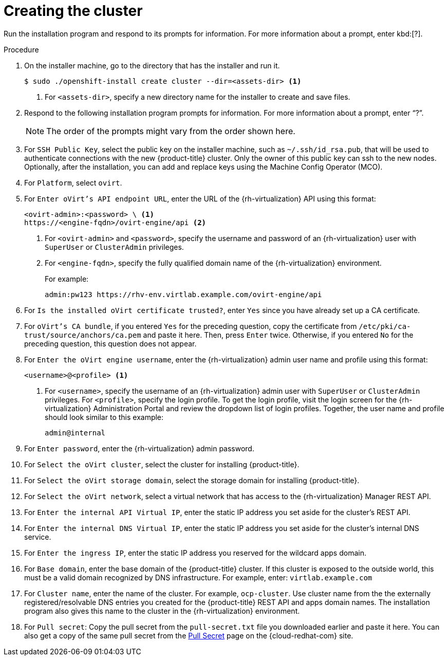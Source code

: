 // Module included in the following assemblies:
//
// * installing/installing_rhv/installing-rhv-default.adoc

[id="installing-rhv-creating-the-cluster_{context}"]
= Creating the cluster

Run the installation program and respond to its prompts for information. For more information about a prompt, enter kbd:[?].

.Procedure
. On the installer machine, go to the directory that has the installer and run it.
+
----
$ sudo ./openshift-install create cluster --dir=<assets-dir> <1>
----
<1> For `<assets-dir>`, specify a new directory name for the installer to create and save files.
+
. Respond to the following installation program prompts for information. For more information about a prompt, enter “?”.
+
[NOTE]
====
The order of the prompts might vary from the order shown here.
====
+
. For `SSH Public Key`, select the public key on the installer machine, such as `~/.ssh/id_rsa.pub`, that will be used to authenticate connections with the new {product-title} cluster. Only the owner of this public key can ssh to the new nodes. Optionally, after the installation, you can add and replace keys using the Machine Config Operator (MCO).
. For `Platform`, select `ovirt`.
. For `Enter oVirt's API endpoint URL`, enter the URL of the {rh-virtualization} API using this format:
+
----
<ovirt-admin>:<password> \ <1>
https://<engine-fqdn>/ovirt-engine/api <2>
----
<1> For `<ovirt-admin>` and `<password>`, specify the username and password of an {rh-virtualization} user with `SuperUser` or `ClusterAdmin` privileges.
<2> For `<engine-fqdn>`, specify the fully qualified domain name of the {rh-virtualization} environment.
+
For example:
+
----
admin:pw123 https://rhv-env.virtlab.example.com/ovirt-engine/api
----
+
. For `Is the installed oVirt certificate trusted?`, enter `Yes` since you have already set up a CA certificate.
. For `oVirt's CA bundle`, if you entered `Yes` for the preceding question, copy the certificate from `/etc/pki/ca-trust/source/anchors/ca.pem` and paste it here. Then, press `Enter` twice. Otherwise, if you entered `No` for the preceding question, this question does not appear.
. For `Enter the oVirt engine username`, enter the {rh-virtualization} admin user name and profile using this format:
+
----
<username>@<profile> <1>
----
<1> For `<username>`, specify the username of an {rh-virtualization} admin user with `SuperUser` or `ClusterAdmin` privileges. For `<profile>`, specify the login profile. To get the login profile, visit the login screen for the {rh-virtualization} Administration Portal and review the dropdown list of login profiles. Together, the user name and profile should look similar to this example:
+
----
admin@internal
----
+
. For `Enter password`, enter the {rh-virtualization} admin password.
. For `Select the oVirt cluster`, select the cluster for installing {product-title}.
. For `Select the oVirt storage domain`, select the storage domain for installing {product-title}.
. For `Select the oVirt network`, select a virtual network that has access to the {rh-virtualization} Manager REST API.
. For `Enter the internal API Virtual IP`, enter the static IP address you set aside for the cluster’s REST API.
. For `Enter the internal DNS Virtual IP`, enter the static IP address you set aside for the cluster’s internal DNS service.
. For `Enter the ingress IP`, enter the static IP address you reserved for the wildcard apps domain.
. For `Base domain`, enter the base domain of the {product-title} cluster. If this cluster is exposed to the outside world, this must be a valid domain recognized by DNS infrastructure. For example, enter: `virtlab.example.com`
. For `Cluster name`, enter the name of the cluster. For example, `ocp-cluster`. Use cluster name from the the externally registered/resolvable DNS entries you created for the {product-title} REST API and apps domain names. The installation program also gives this name to the cluster in the {rh-virtualization} environment.
. For `Pull secret`: Copy the pull secret from the `pull-secret.txt` file you downloaded earlier and paste it here. You can also get a copy of the same pull secret from the link:https://cloud.redhat.com/openshift/install/pull-secret[Pull Secret] page on the {cloud-redhat-com} site.
